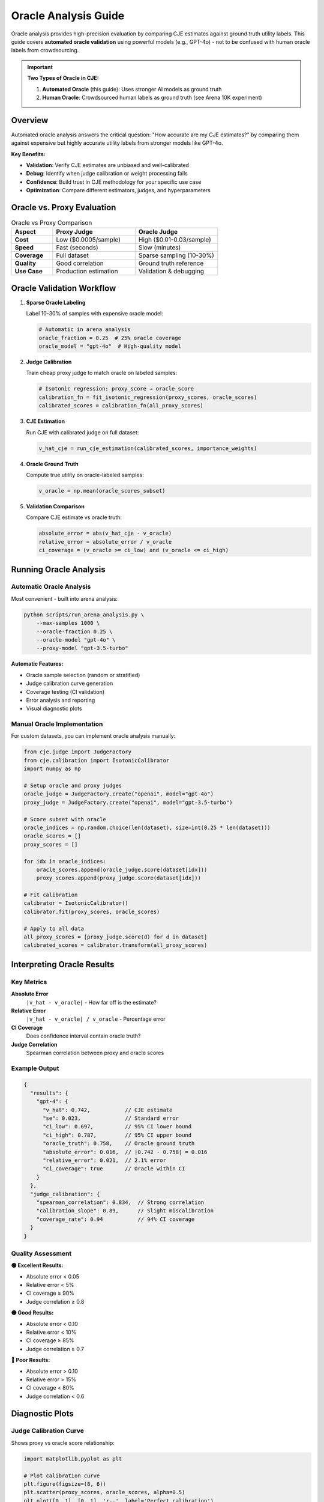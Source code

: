 Oracle Analysis Guide
====================

Oracle analysis provides high-precision evaluation by comparing CJE estimates against ground truth utility labels. This guide covers **automated oracle validation** using powerful models (e.g., GPT-4o) - not to be confused with human oracle labels from crowdsourcing.

.. important::
   **Two Types of Oracle in CJE:**
   
   1. **Automated Oracle** (this guide): Uses stronger AI models as ground truth
   2. **Human Oracle**: Crowdsourced human labels as ground truth (see Arena 10K experiment)

Overview
--------

Automated oracle analysis answers the critical question: "How accurate are my CJE estimates?" by comparing them against expensive but highly accurate utility labels from stronger models like GPT-4o.

**Key Benefits:**

- **Validation**: Verify CJE estimates are unbiased and well-calibrated
- **Debug**: Identify when judge calibration or weight processing fails
- **Confidence**: Build trust in CJE methodology for your specific use case
- **Optimization**: Compare different estimators, judges, and hyperparameters

Oracle vs. Proxy Evaluation
----------------------------

.. list-table:: Oracle vs Proxy Comparison
   :header-rows: 1
   :widths: 20 40 40

   * - Aspect
     - Proxy Judge
     - Oracle Judge
   * - **Cost**
     - Low ($0.0005/sample)
     - High ($0.01-0.03/sample)
   * - **Speed**
     - Fast (seconds)
     - Slow (minutes)
   * - **Coverage**
     - Full dataset
     - Sparse sampling (10-30%)
   * - **Quality**
     - Good correlation
     - Ground truth reference
   * - **Use Case**
     - Production estimation
     - Validation & debugging

Oracle Validation Workflow
---------------------------

1. **Sparse Oracle Labeling**
   
   Label 10-30% of samples with expensive oracle model:

   .. code-block:: python

      # Automatic in arena analysis
      oracle_fraction = 0.25  # 25% oracle coverage
      oracle_model = "gpt-4o"  # High-quality model

2. **Judge Calibration**
   
   Train cheap proxy judge to match oracle on labeled samples:

   .. code-block:: python

      # Isotonic regression: proxy_score → oracle_score
      calibration_fn = fit_isotonic_regression(proxy_scores, oracle_scores)
      calibrated_scores = calibration_fn(all_proxy_scores)

3. **CJE Estimation**
   
   Run CJE with calibrated judge on full dataset:

   .. code-block:: python

      v_hat_cje = run_cje_estimation(calibrated_scores, importance_weights)

4. **Oracle Ground Truth**
   
   Compute true utility on oracle-labeled samples:

   .. code-block:: python

      v_oracle = np.mean(oracle_scores_subset)

5. **Validation Comparison**
   
   Compare CJE estimate vs oracle truth:

   .. code-block:: python

      absolute_error = abs(v_hat_cje - v_oracle)
      relative_error = absolute_error / v_oracle
      ci_coverage = (v_oracle >= ci_low) and (v_oracle <= ci_high)

Running Oracle Analysis
-----------------------

Automatic Oracle Analysis
~~~~~~~~~~~~~~~~~~~~~~~~~~

Most convenient - built into arena analysis:

.. code-block:: bash

   python scripts/run_arena_analysis.py \
       --max-samples 1000 \
       --oracle-fraction 0.25 \
       --oracle-model "gpt-4o" \
       --proxy-model "gpt-3.5-turbo"

**Automatic Features:**

- Oracle sample selection (random or stratified)
- Judge calibration curve generation
- Coverage testing (CI validation)
- Error analysis and reporting
- Visual diagnostic plots

Manual Oracle Implementation
~~~~~~~~~~~~~~~~~~~~~~~~~~~~

For custom datasets, you can implement oracle analysis manually:

.. code-block:: python

   from cje.judge import JudgeFactory
   from cje.calibration import IsotonicCalibrator
   import numpy as np

   # Setup oracle and proxy judges
   oracle_judge = JudgeFactory.create("openai", model="gpt-4o")
   proxy_judge = JudgeFactory.create("openai", model="gpt-3.5-turbo")

   # Score subset with oracle
   oracle_indices = np.random.choice(len(dataset), size=int(0.25 * len(dataset)))
   oracle_scores = []
   proxy_scores = []
   
   for idx in oracle_indices:
       oracle_scores.append(oracle_judge.score(dataset[idx]))
       proxy_scores.append(proxy_judge.score(dataset[idx]))
   
   # Fit calibration
   calibrator = IsotonicCalibrator()
   calibrator.fit(proxy_scores, oracle_scores)
   
   # Apply to all data
   all_proxy_scores = [proxy_judge.score(d) for d in dataset]
   calibrated_scores = calibrator.transform(all_proxy_scores)

Interpreting Oracle Results
---------------------------

Key Metrics
~~~~~~~~~~~

**Absolute Error**
   ``|v_hat - v_oracle|`` - How far off is the estimate?

**Relative Error**
   ``|v_hat - v_oracle| / v_oracle`` - Percentage error

**CI Coverage**
   Does confidence interval contain oracle truth?

**Judge Correlation**
   Spearman correlation between proxy and oracle scores

Example Output
~~~~~~~~~~~~~~

.. code-block:: json

   {
     "results": {
       "gpt-4": {
         "v_hat": 0.742,           // CJE estimate
         "se": 0.023,              // Standard error
         "ci_low": 0.697,          // 95% CI lower bound
         "ci_high": 0.787,         // 95% CI upper bound
         "oracle_truth": 0.758,    // Oracle ground truth
         "absolute_error": 0.016,  // |0.742 - 0.758| = 0.016
         "relative_error": 0.021,  // 2.1% error
         "ci_coverage": true       // Oracle within CI
       }
     },
     "judge_calibration": {
       "spearman_correlation": 0.834,  // Strong correlation
       "calibration_slope": 0.89,      // Slight miscalibration
       "coverage_rate": 0.94           // 94% CI coverage
     }
   }

Quality Assessment
~~~~~~~~~~~~~~~~~~

**🟢 Excellent Results:**

- Absolute error < 0.05
- Relative error < 5%
- CI coverage ≥ 90%
- Judge correlation ≥ 0.8

**🟡 Good Results:**

- Absolute error < 0.10
- Relative error < 10%
- CI coverage ≥ 85%
- Judge correlation ≥ 0.7

**🔴 Poor Results:**

- Absolute error > 0.10
- Relative error > 15%
- CI coverage < 80%
- Judge correlation < 0.6

Diagnostic Plots
----------------

Judge Calibration Curve
~~~~~~~~~~~~~~~~~~~~~~~~

Shows proxy vs oracle score relationship:

.. code-block:: python

   import matplotlib.pyplot as plt
   
   # Plot calibration curve
   plt.figure(figsize=(8, 6))
   plt.scatter(proxy_scores, oracle_scores, alpha=0.5)
   plt.plot([0, 1], [0, 1], 'r--', label='Perfect calibration')
   plt.xlabel('Proxy Judge Score')
   plt.ylabel('Oracle Judge Score')
   plt.title('Judge Calibration Analysis')
   plt.legend()
   plt.show()

**Interpretation:**

- **Diagonal line**: Perfect calibration
- **S-curve**: Systematic bias in proxy judge
- **Scattered points**: High noise, low correlation

CI Coverage Analysis
~~~~~~~~~~~~~~~~~~~~

Analyze confidence interval performance:

.. code-block:: python

   # Check CI coverage
   n_covered = 0
   for i, policy in enumerate(target_policies):
       estimate = estimates[i]
       ci_low, ci_high = confidence_intervals[i]
       oracle_value = oracle_values[i]
       
       if ci_low <= oracle_value <= ci_high:
           n_covered += 1
   
   coverage_rate = n_covered / len(target_policies)
   print(f"CI Coverage: {coverage_rate:.2%}")

Error Analysis
~~~~~~~~~~~~~~

Analyze estimation errors:

.. code-block:: python

   # Calculate error components
   errors = {
       'absolute': abs(cje_estimate - oracle_mean),
       'relative': abs(cje_estimate - oracle_mean) / oracle_mean,
       'squared': (cje_estimate - oracle_mean) ** 2
   }
   
   print(f"Absolute Error: {errors['absolute']:.3f}")
   print(f"Relative Error: {errors['relative']:.2%}")
   print(f"MSE: {errors['squared']:.6f}")

**Components:**

- **Judge error**: Proxy-oracle miscalibration
- **Weight error**: Importance sampling variance
- **Model error**: Outcome model bias
- **Sample error**: Finite sample noise

Troubleshooting Poor Oracle Results
-----------------------------------

Low Judge Correlation (< 0.6)
~~~~~~~~~~~~~~~~~~~~~~~~~~~~~~

**Causes:**

- Proxy judge too weak for task
- Different evaluation criteria
- Insufficient oracle samples

**Solutions:**

- Use stronger proxy judge (e.g., GPT-4 instead of GPT-3.5)
- Increase oracle fraction to 30-50%
- Check prompt alignment between judges

High Absolute Error (> 0.10)
~~~~~~~~~~~~~~~~~~~~~~~~~~~~~

**Causes:**

- Poor judge calibration
- Extreme importance weights
- Insufficient data

**Solutions:**

- Increase oracle sample size
- Use more similar policies (lower weight variance)
- Try different estimators (SNIPS, MRDR)

Poor CI Coverage (< 80%)
~~~~~~~~~~~~~~~~~~~~~~~~~

**Causes:**

- Underestimated uncertainty
- Biased estimation
- Non-normal error distribution

**Solutions:**

- Bootstrap confidence intervals
- Cross-validation for uncertainty
- Check weight diagnostics

Advanced Oracle Techniques
---------------------------

Stratified Oracle Sampling
~~~~~~~~~~~~~~~~~~~~~~~~~~~

Implement stratified sampling for better coverage:

.. code-block:: python

   # Stratify by score quantiles
   proxy_scores = [proxy_judge.score(d) for d in dataset]
   quantiles = np.percentile(proxy_scores, [0, 25, 50, 75, 100])
   
   # Sample from each stratum
   oracle_indices = []
   for i in range(len(quantiles) - 1):
       stratum_mask = (proxy_scores >= quantiles[i]) & (proxy_scores < quantiles[i+1])
       stratum_indices = np.where(stratum_mask)[0]
       n_samples = int(0.25 * len(stratum_indices))
       oracle_indices.extend(np.random.choice(stratum_indices, n_samples))

Multi-Oracle Validation
~~~~~~~~~~~~~~~~~~~~~~~

Use multiple oracle models for robustness:

.. code-block:: python

   oracle_judges = [
       JudgeFactory.create("openai", model="gpt-4o"),
       JudgeFactory.create("anthropic", model="claude-3-opus"),
       JudgeFactory.create("openai", model="gpt-4")
   ]

   # Average oracle scores
   oracle_scores = []
   for idx in oracle_indices:
       scores = [judge.score(dataset[idx]) for judge in oracle_judges]
       oracle_scores.append(np.mean(scores))

Best Practices
--------------

**Oracle Model Selection:**

- Use strongest available model (GPT-4o, Claude-3-Opus)
- Consistent with proxy judge provider when possible
- Consider cost vs quality tradeoffs

**Sample Size Planning:**

- Minimum 100 oracle samples for reliable correlation
- 500+ oracle samples for precise error estimation
- Scale oracle fraction with dataset complexity

**Validation Frequency:**

- Every major model update
- Before production deployment
- Monthly for drift detection
- After significant data distribution changes

**Quality Control:**

- Monitor judge correlation trends
- Track CI coverage rates
- Alert on significant error increases
- Regular oracle model updates

Integration with CI/CD
----------------------

Automated Oracle Validation
~~~~~~~~~~~~~~~~~~~~~~~~~~~~

.. code-block:: yaml

   # .github/workflows/oracle-validation.yml
   name: Oracle Validation
   on:
     push:
       paths: ['cje/**', 'configs/**']
   
   jobs:
     validate:
       runs-on: ubuntu-latest
       steps:
         - name: Run Oracle Analysis
           run: |
             python scripts/run_arena_analysis.py \
               --max-samples 500 \
               --oracle-fraction 0.3 \
               --validation-mode

Quality Gates
~~~~~~~~~~~~~

.. code-block:: python

   # Deployment quality gates
   # Compare CJE estimate with oracle ground truth
   oracle_mean = np.mean(oracle_scores)
   cje_estimate = estimator.estimate().v_hat[0]
   
   relative_error = abs(cje_estimate - oracle_mean) / oracle_mean
   
   if relative_error > 0.15:
       raise ValueError("Oracle validation failed - high estimation error")
   
   # Check if CI contains oracle truth
   ci_low, ci_high = estimator.confidence_interval()
   if not (ci_low <= oracle_mean <= ci_high):
       raise ValueError("Poor confidence interval calibration")

This comprehensive oracle analysis ensures your CJE estimates are accurate, well-calibrated, and suitable for production deployment. 